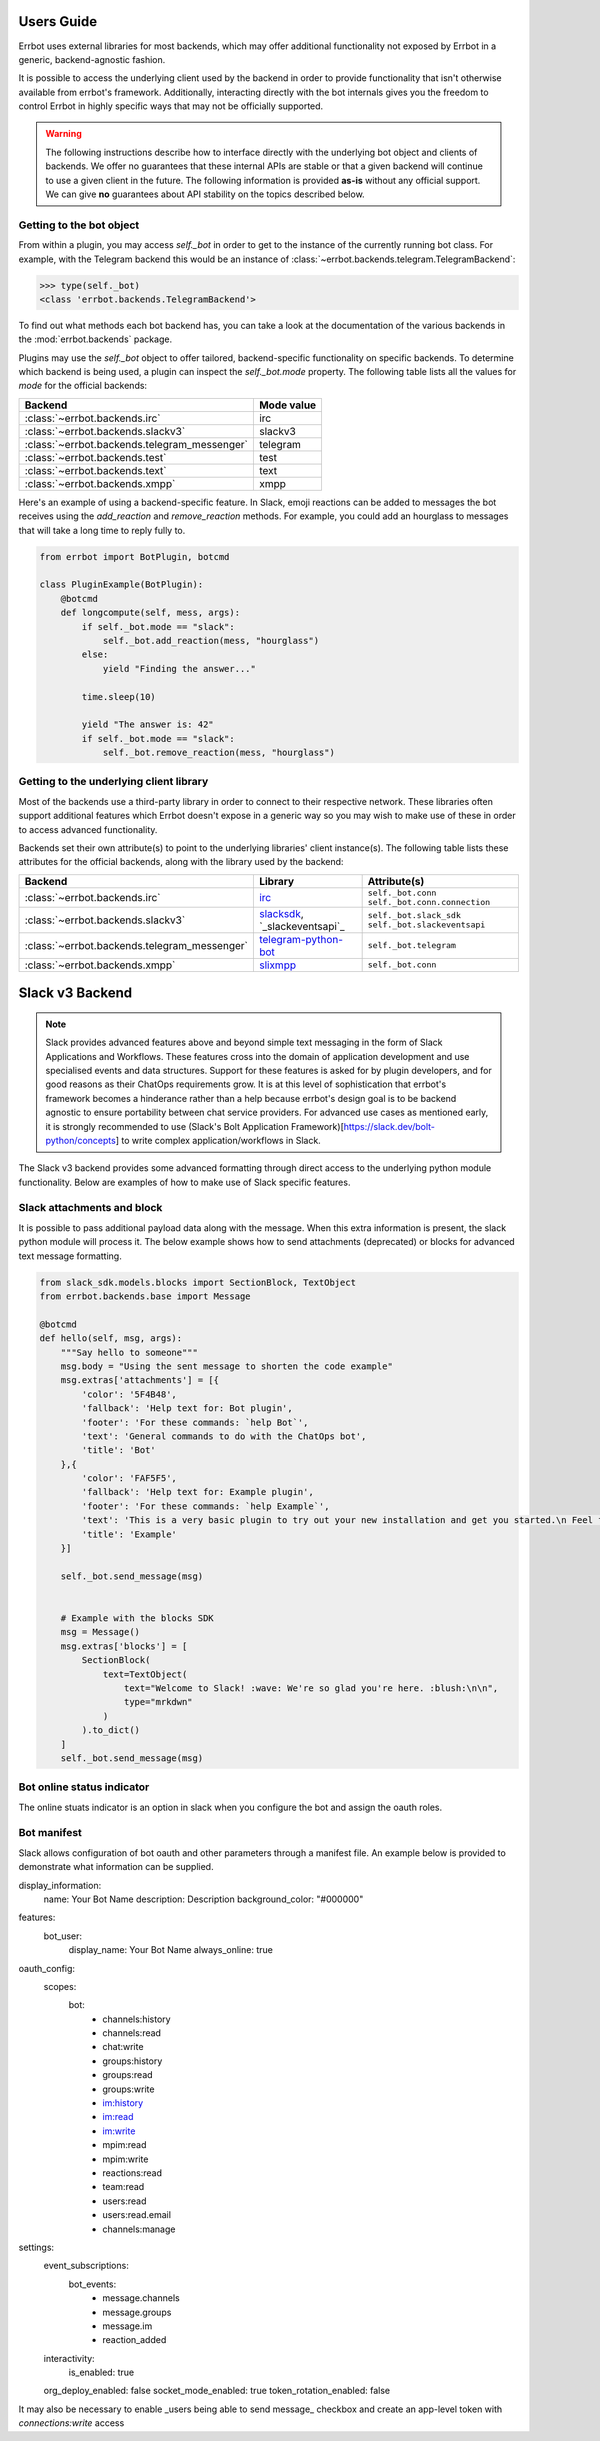 Users Guide
========================================================================

Errbot uses external libraries for most backends, which may offer additional
functionality not exposed by Errbot in a generic, backend-agnostic fashion.

It is possible to access the underlying client used by the backend in order to provide functionality that isn't otherwise available from errbot's framework. Additionally, interacting directly with the bot internals gives you the freedom to control Errbot in highly specific ways that may not be officially supported.

.. warning::

    The following instructions describe how to interface directly with the underlying bot object and clients of backends.
    We offer no guarantees that these internal APIs are stable or that a given backend will continue to use a given client in the future.
    The following information is provided **as-is** without any official support.
    We can give **no** guarantees about API stability on the topics described below.


Getting to the bot object
------------------------------------------------------------------------

From within a plugin, you may access `self._bot` in order to get to the instance of the currently running bot class.
For example, with the Telegram backend this would be an instance of :class:`~errbot.backends.telegram.TelegramBackend`:

.. code-block:: python

    >>> type(self._bot)
    <class 'errbot.backends.TelegramBackend'>

To find out what methods each bot backend has, you can take a look at the documentation of the various backends in the :mod:`errbot.backends` package.

Plugins may use the `self._bot` object to offer tailored, backend-specific functionality on specific backends.
To determine which backend is being used, a plugin can inspect the `self._bot.mode` property.
The following table lists all the values for `mode` for the official backends:

============================================  ==========
Backend                                       Mode value
============================================  ==========
:class:`~errbot.backends.irc`                 irc
:class:`~errbot.backends.slackv3`             slackv3
:class:`~errbot.backends.telegram_messenger`  telegram
:class:`~errbot.backends.test`                test
:class:`~errbot.backends.text`                text
:class:`~errbot.backends.xmpp`                xmpp
============================================  ==========

Here's an example of using a backend-specific feature. In Slack, emoji reactions can be added to messages the bot
receives using the `add_reaction` and `remove_reaction` methods. For example, you could add an hourglass to messages
that will take a long time to reply fully to.

.. code-block:: python

    from errbot import BotPlugin, botcmd

    class PluginExample(BotPlugin):
        @botcmd
        def longcompute(self, mess, args):
            if self._bot.mode == "slack":
                self._bot.add_reaction(mess, "hourglass")
            else:
                yield "Finding the answer..."

            time.sleep(10)

            yield "The answer is: 42"
            if self._bot.mode == "slack":
                self._bot.remove_reaction(mess, "hourglass")


Getting to the underlying client library
------------------------------------------------------------------------

Most of the backends use a third-party library in order to connect to their respective network.
These libraries often support additional features which Errbot doesn't expose in a generic
way so you may wish to make use of these in order to access advanced functionality.

Backends set their own attribute(s) to point to the underlying libraries' client instance(s).
The following table lists these attributes for the official backends, along with the library used by the backend:


============================================  ===============================  ====================================================
Backend                                       Library                          Attribute(s)
============================================  ===============================  ====================================================
:class:`~errbot.backends.irc`                 `irc`_                           ``self._bot.conn`` ``self._bot.conn.connection``
:class:`~errbot.backends.slackv3`             `slacksdk`_, `_slackeventsapi`_  ``self._bot.slack_sdk`` ``self._bot.slackeventsapi``
:class:`~errbot.backends.telegram_messenger`  `telegram-python-bot`_           ``self._bot.telegram``
:class:`~errbot.backends.xmpp`                `slixmpp`_                       ``self._bot.conn``
============================================  ===============================  ====================================================

.. _irc: https://pypi.org/project/irc/
.. _`telegram-python-bot`: https://pypi.org/project/python-telegram-bot
.. _slacksdk: https://slack.dev/python-slack-sdk/
.. _slackeventsapi: https://github.com/slackapi/python-slack-events-api
.. _slixmpp: https://pypi.org/project/slixmpp


Slack v3 Backend
========================================================================

.. Note::

    Slack provides advanced features above and beyond simple text messaging in the form of Slack Applications and Workflows.  These features cross into the domain of application development and use
    specialised events and data structures.  Support for these features is asked for by plugin developers, and for good reasons as their ChatOps requirements grow.  It is at this level of sophistication
    that errbot's framework becomes a hinderance rather than a help because errbot's design goal is to be backend agnostic to ensure portability between chat service providers.  For advanced use cases
    as mentioned early, it is strongly recommended to use (Slack's Bolt Application Framework)[https://slack.dev/bolt-python/concepts] to write complex application/workflows in Slack.

The Slack v3 backend provides some advanced formatting through direct access to the underlying python module functionality.
Below are examples of how to make use of Slack specific features.

Slack attachments and block
------------------------------------------------------------------------

It is possible to pass additional payload data along with the message.  When this extra information is present, the slack python module will process it.
The below example shows how to send attachments (deprecated) or blocks for advanced text message formatting.

.. code-block:: python

    from slack_sdk.models.blocks import SectionBlock, TextObject
    from errbot.backends.base import Message

    @botcmd
    def hello(self, msg, args):
        """Say hello to someone"""
        msg.body = "Using the sent message to shorten the code example"
        msg.extras['attachments'] = [{
            'color': '5F4B48',
            'fallback': 'Help text for: Bot plugin',
            'footer': 'For these commands: `help Bot`',
            'text': 'General commands to do with the ChatOps bot',
            'title': 'Bot'
        },{
            'color': 'FAF5F5',
            'fallback': 'Help text for: Example plugin',
            'footer': 'For these commands: `help Example`',
            'text': 'This is a very basic plugin to try out your new installation and get you started.\n Feel free to tweak me to experiment with Errbot.\n You can find me in your init directory in the subdirectory plugins.',
            'title': 'Example'
        }]

        self._bot.send_message(msg)


        # Example with the blocks SDK
        msg = Message()
        msg.extras['blocks'] = [
            SectionBlock(
                text=TextObject(
                    text="Welcome to Slack! :wave: We're so glad you're here. :blush:\n\n",
                    type="mrkdwn"
                )
            ).to_dict()
        ]
        self._bot.send_message(msg)


Bot online status indicator
------------------------------------------------------------------------

The online stuats indicator is an option in slack when you configure the bot and assign the oauth roles.



Bot manifest
------------------------------------------------------------------------

Slack allows configuration of bot oauth and other parameters through a manifest file.
An example below is provided to demonstrate what information can be supplied.

display_information:
  name: Your Bot Name
  description: Description
  background_color: "#000000"
features:
  bot_user:
    display_name: Your Bot Name
    always_online: true
oauth_config:
  scopes:
    bot:
      - channels:history
      - channels:read
      - chat:write
      - groups:history
      - groups:read
      - groups:write
      - im:history
      - im:read
      - im:write
      - mpim:read
      - mpim:write
      - reactions:read
      - team:read
      - users:read
      - users:read.email
      - channels:manage
settings:
  event_subscriptions:
    bot_events:
      - message.channels
      - message.groups
      - message.im
      - reaction_added
  interactivity:
    is_enabled: true
  org_deploy_enabled: false
  socket_mode_enabled: true
  token_rotation_enabled: false

It may also be necessary to enable _users being able to send message_ checkbox and create an app-level token with `connections:write` access
